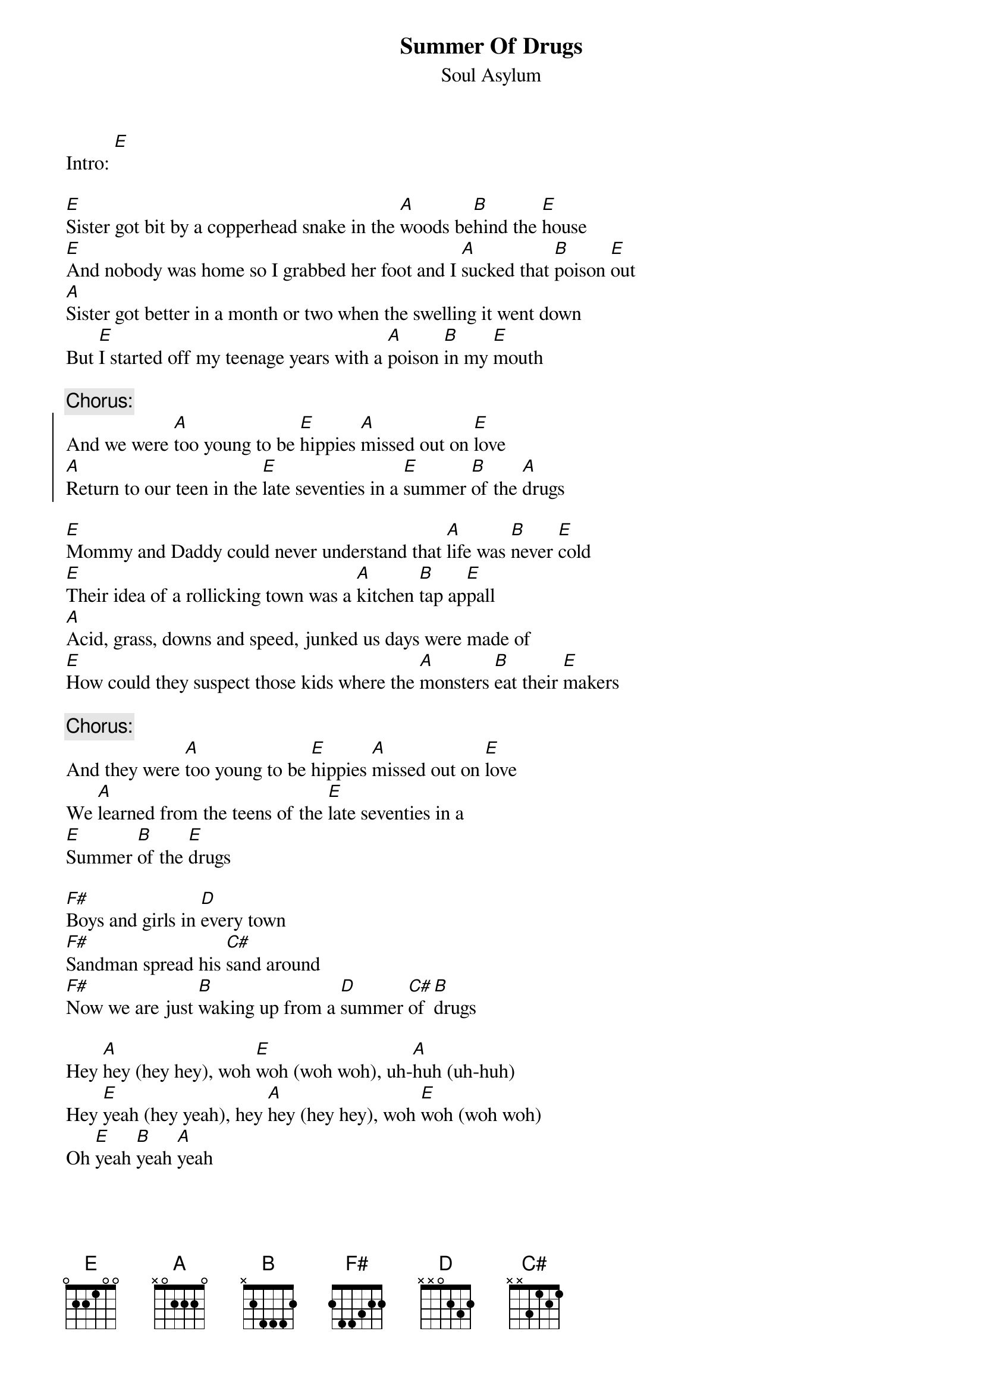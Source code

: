 # From: Denis Jacob <edj1234@umoncton.ca>
{t:Summer Of Drugs}
{st:Soul Asylum}
# on the Victoria Williams benefit album "Sweet Relief"

Intro: [E]

[E]Sister got bit by a copperhead snake in the [A]woods be[B]hind the [E]house
[E]And nobody was home so I grabbed her foot and I [A]sucked that [B]poison [E]out
[A]Sister got better in a month or two when the swelling it went down
But [E]I started off my teenage years with a [A]poison [B]in my [E]mouth

{c:Chorus:}
{soc}
And we were [A]too young to be [E]hippies [A]missed out on [E]love
[A]Return to our teen in the [E]late seventies in a [E]summer [B]of the [A]drugs
{eoc}

[E]Mommy and Daddy could never understand that [A]life was [B]never [E]cold
[E]Their idea of a rollicking town was a [A]kitchen [B]tap ap[E]pall
[A]Acid, grass, downs and speed, junked us days were made of
[E]How could they suspect those kids where the [A]monsters [B]eat their [E]makers

{c:Chorus:}
And they were [A]too young to be [E]hippies [A]missed out on [E]love
We [A]learned from the teens of the [E]late seventies in a
[E]Summer [B]of the [E]drugs

[F#]Boys and girls in [D]every town
[F#]Sandman spread his [C#]sand around
[F#]Now we are just [B]waking up from a [D]summer [C#]of [B]drugs

Hey [A]hey (hey hey), woh [E]woh (woh woh), uh-[A]huh (uh-huh)
Hey [E]yeah (hey yeah), hey [A]hey (hey hey), woh [E]woh (woh woh)
Oh [E]yeah [B]yeah [A]yeah

[E]Mommies and Daddies are too shy to talk [A]about those [B]birds and [E]bees
[E]Integrated schools had stopped, [A]facts of [B]life pl[E]ease
[A]Girls and boys went away came back, empty after weekend
The [E]talk on the phone consisted of a [A]hush, [B]voices sp[E]eaking

{c:Chorus:}
And they were [A]too young to be [E]hippies [A]missed out on [E]love
Re[A]turn to our teen in the [E]late seventies in a [E]summer [B]of the [E]drugs

And they were [A]too young ([E]too young)
And they were [A]too fast ([E]too fast)
[A]  [E]  Oh, the [E]summer [B]of [E]drugs

[A]  [E]   [A]    [E]   [A]   [E]    [A]   [E]
